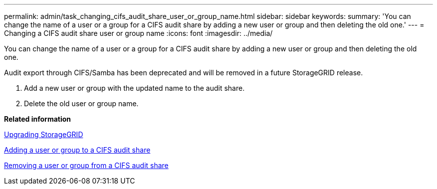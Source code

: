 ---
permalink: admin/task_changing_cifs_audit_share_user_or_group_name.html
sidebar: sidebar
keywords: 
summary: 'You can change the name of a user or a group for a CIFS audit share by adding a new user or group and then deleting the old one.'
---
= Changing a CIFS audit share user or group name
:icons: font
:imagesdir: ../media/

[.lead]
You can change the name of a user or a group for a CIFS audit share by adding a new user or group and then deleting the old one.

Audit export through CIFS/Samba has been deprecated and will be removed in a future StorageGRID release.

. Add a new user or group with the updated name to the audit share.
. Delete the old user or group name.

*Related information*

http://docs.netapp.com/sgws-115/topic/com.netapp.doc.sg-upgrade/home.html[Upgrading StorageGRID]

xref:task_adding_user_or_group_to_cifs_audit_share.adoc[Adding a user or group to a CIFS audit share]

xref:task_removing_a_user_or_group_from_a_cifs_audit_share.adoc[Removing a user or group from a CIFS audit share]
